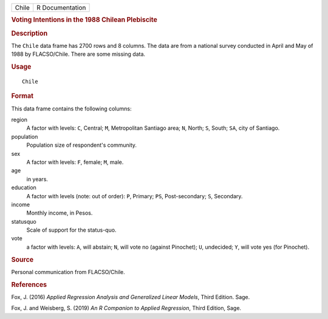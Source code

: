 .. container::

   .. container::

      ===== ===============
      Chile R Documentation
      ===== ===============

      .. rubric:: Voting Intentions in the 1988 Chilean Plebiscite
         :name: voting-intentions-in-the-1988-chilean-plebiscite

      .. rubric:: Description
         :name: description

      The ``Chile`` data frame has 2700 rows and 8 columns. The data are
      from a national survey conducted in April and May of 1988 by
      FLACSO/Chile. There are some missing data.

      .. rubric:: Usage
         :name: usage

      ::

         Chile

      .. rubric:: Format
         :name: format

      This data frame contains the following columns:

      region
         A factor with levels: ``C``, Central; ``M``, Metropolitan
         Santiago area; ``N``, North; ``S``, South; ``SA``, city of
         Santiago.

      population
         Population size of respondent's community.

      sex
         A factor with levels: ``F``, female; ``M``, male.

      age
         in years.

      education
         A factor with levels (note: out of order): ``P``, Primary;
         ``PS``, Post-secondary; ``S``, Secondary.

      income
         Monthly income, in Pesos.

      statusquo
         Scale of support for the status-quo.

      vote
         a factor with levels: ``A``, will abstain; ``N``, will vote no
         (against Pinochet); ``U``, undecided; ``Y``, will vote yes (for
         Pinochet).

      .. rubric:: Source
         :name: source

      Personal communication from FLACSO/Chile.

      .. rubric:: References
         :name: references

      Fox, J. (2016) *Applied Regression Analysis and Generalized Linear
      Models*, Third Edition. Sage.

      Fox, J. and Weisberg, S. (2019) *An R Companion to Applied
      Regression*, Third Edition, Sage.
